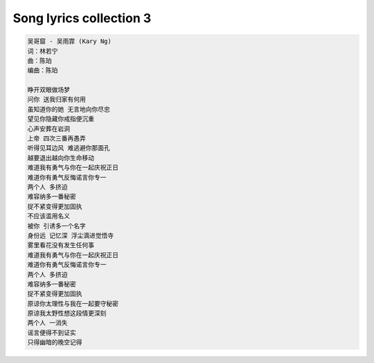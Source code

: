 ************************
Song lyrics collection 3
************************

.. code-block:: none
    :caption: Carpenters - Yesterday Once More

    When I was young
    I'd listen to the radio
    waiting for my favorite songs when they played I'd sing along
    It made me smile
    Those were such happy times
    And not so long ago
    How I wondered where they'd gone
    But they're back again
    Just like a long lost friend
    All the songs I loved so well
    Every sha la la la
    Every wo o wo o
    Still shines
    Every shing a ling a ling
    That they're starting to sing
    So fine
    When they get to the part
    Where he's breaking her heart
    It can really make me cry
    Just like before
    It's yesterday once more
    Shoobie do lang lang
    Shoobie do lang lang
    Looking back on how it was
    In years gone by
    And the good times that I had
    Makes today seem rather sad
    So much has changed
    It was songs of love that
    I would sing to them
    And I'd memorize each word
    Those old melodies
    Still sound so good to me
    As they melt the years away
    Every sha la la la
    Every wo o wo o
    Still shines
    Every shing a ling a ling
    That they're startin' to sing
    So fine
    All my best memories
    Come back clearly to me
    Some can even make me cry
    Just like before
    It's yesterday once more
    Shoobie do lang lang
    Every sha la la la
    Every wo o wo o
    Still shines
    Every shing a ling a ling
    That they're starting to sing
    So fine
    Every sha la la la
    Every wo o wo o
    Still shines
    Every shing a ling a ling
    That they're starting to sing
    So fine

.. code-block:: none
    :caption: 暗夜航路「あんやこうろ」 - Angela

    苦しみの海に一人 小舟で漂っていた
    膝を抱え込んで 誰にも涙 見せぬように [双手抱膝]
    ライラライラライライレレイレオオオ

    流れに身を任せるだけで 櫂(かい)も掴めないまま
    ありふれた瞬間(とき)を 取り戻せなくて
    僕はきっと 大人になったの
    傷ついた身体 癒す間もなくて
    暗夜航路 灯火 探して
    小舟を漕ぎ出すことで 逃れられることがあるの
    人は動かないと ハラリと 崩れ落ちるから
    ライラライラライライレレイレオオオ
    夜明けなど二度と来ないような
    置き去りのままの影
    真っ暗な世界は 淀んだ心に
    追い打ちをかけるように 落とす

    置き去りのままの影
    真っ暗な世界は 淀んだ心に
    追い打ちをかけるように 落とす
    錨(いかり)を沈めて 長居はしないさ
    暗夜航路 今だけ ゆらら
    紙一重の 生と死を
    この先 何度歌うのだろう
    ざわめく水面(みなも)は バラード
    優しく 强く 時に恐ろしく 嗚呼
    ありふれた瞬間(とき)を 取り戻せなくて
    僕はきっと 大人になったの
    傷ついた身体 癒す間もなくて
    暗夜航路 灯火 探して
    真っ暗な世界は 淀んだ心に
    追い打ちをかけるように 落とす
    錨(いかり)を沈めて 長居はしないさ
    暗夜航路 今だけ ゆらら
    ライラライラライライレレイレオオオ
    ライラライラライライレレイレオオオ オオオオ

.. code-block:: none
    :caption: 想念自己 - ELLA

    看着镜子里面 那陌生的脸
    你深吸口气 擦干双眼
    安慰自己说 没变 没变
    不过是今天的妆 浓了一些
    趁着青春 还剩几年
    努力追上 城市的光线
    天黑以后 天亮之前
    设法抹去心底 那些疲倦
    只是夜深人静 就会想念自己
    眼神还那么清亮 纯净的曾经
    睡不着的夜里 多么想念自己
    想要哭就哭吧 笑就笑的任性
    慢慢习惯日子 过得敷衍
    不再追问梦想 到底还离多远
    说服自己 总有一天
    会赢回在这里 输掉的一切
    算算青春 还能几年
    茫然徘徊在 城市的边缘
    天黑以后 天亮之前
    紧紧拥抱 仅存的尊严
    只是夜深人静 就会想念自己
    眼神还那么清亮 纯净的曾经
    睡不着的夜里 多么想念自己
    想要哭就哭吧 笑就笑的任性
    还能不能回去 你好想念自己
    出发时不怕 天高地厚的勇气
    睡不着的夜里 孤单想念自己
    好希望还可以 有首歌能陪你
    这世界 和你以为的
    是这么 不一样
    你好害怕 终究要变成
    和他们 一样
    每当夜深人静 就会想念自己
    眼神还那么清亮 纯净的曾经
    睡不着的夜里 多么想念自己
    想要哭就哭吧 笑就笑的任性
    还能不能回去 你好想念自己
    出发时不怕 天高地厚的勇气
    睡不着的夜里 孤单想念自己
    好希望还可以 有首歌能陪你
    还能不能回去 oh~
    你好想念自己
    从前那个自己
    怎样才能回去 oh~
    你好想念自己
    那快乐的 自己

.. code-block:: none
    :caption: 海阔天空 - Beyond

    今天我 寒夜里看雪飘过
    怀着冷却了的心窝漂远方
    风雨里追赶 雾里分不清影踪
    天空海阔你与我
    可会变（谁没在变）
    多少次 迎着冷眼与嘲笑
    从没有放弃过心中的理想
    一刹那恍惚 若有所失的感觉
    不知不觉已变淡
    心里爱（谁明白我）
    原谅我这一生不羁放纵爱自由
    也会怕有一天会跌倒
    背弃了理想 谁人都可以
    哪会怕有一天只你共我
    今天我 寒夜里看雪飘过
    怀着冷却了的心窝漂远方
    风雨里追赶 雾里分不清影踪
    天空海阔你与我
    可会变（谁没在变）
    原谅我这一生不羁放纵爱自由
    也会怕有一天会跌倒
    背弃了理想 谁人都可以
    哪会怕有一天只你共我
    仍然自由自我 永远高唱我歌
    走遍千里
    原谅我这一生不羁放纵爱自由
    也会怕有一天会跌倒
    背弃了理想 谁人都可以
    哪会怕有一天只你共我
    背弃了理想 谁人都可以
    哪会怕有一天只你共我
    原谅我这一生不羁放纵爱自由
    也会怕有一天会跌倒
    背弃了理想 谁人都可以
    哪会怕有一天只你共我

.. code-block:: none
    :caption: 大海 - 张雨生

    从那遥远海边，慢慢消失的你，
    本来模糊的脸，竟然渐渐清晰。
    想要说些什么，又不知从何说起，
    只有把它放在心底。
    茫然走在海边，看那潮来潮去，
    徒劳无功，想把每朵浪花记清，
    想要说声爱你，却被吹散在风里。
    猛然回头，你在哪里
    如果大海能够，唤回曾经的爱。
    就让我用一生等待。
    如果深情往事，你已不再留恋。
    就让它随风飘远。
    如果大海能够，带走我的哀愁。
    就像带走每条河流。
    所有受过的伤，所有流过的泪。
    我的爱……
    请全部带走。
    茫然走在海边，看那潮来潮去，
    徒劳无功，想把每朵浪花记清，
    想要说声爱你，却被吹散在风里。
    猛然回头，你在哪里
    如果大海能够，唤回曾经的爱。
    就让我用一生等待。
    如果深情往事，你已不再留恋。
    就让它随风飘远。
    如果大海能够，带走我的哀愁。
    就像带走每条河流。
    所有受过的伤，所有流过的泪。
    我的爱……
    请全部带走。
    如果大海能够，唤回曾经的爱。
    就让我用一生等待。
    如果深情往事，你已不再留恋。
    就让它随风飘远。
    如果大海能够，带走我的哀愁。
    就像带走每条河流。
    所有受过的伤，所有流过的泪。
    我的爱……
    请全部带走。

.. code-block:: none
    :caption: Dearest - Inuyasha

    Dearest - 浜崎あゆみ
    词：浜崎あゆみ
    曲：CREA Do As Infinity
    编曲：Naoto Suzuki

    本当に大切なもの以外
    全て捨ててしまえたら
    いいのにね
    現実はただ残酷で
    そんな時いつだって
    目を閉じれば
    笑ってる君がいる
    Ah いつか永遠の
    眠りにつく日まで
    どうかその笑顔が
    絶え間なくある様に
    人間は皆悲しいかな
    忘れゆく 生き物だけど
    愛すべきもののため
    愛をくれるもののため
    できること
    Ah 出会ったあの頃は
    全てが不器用で
    遠まわりしたよね
    傷つけ合ったよね
    Ah いつか永遠の
    眠りにつく日まで
    どうかその笑顔が
    絶え間なくある様に
    Ah 出会ったあの頃は
    全てが不器用で
    遠回りしたけど
    辿りついたんだね

.. code-block:: none
    :caption: Hotel California - Eagles

    On a dark desert highway, Cool wind in my hair
    Warm smell of colitas, Rising up through the air
    Up ahead in the distance, I saw a shimmering light
    My head grew heavy and my sight grew dim, I had to stop for the night
    There she stood in the doorway, I heard the mission bell
    And I was thinking to myself, "This could be Heaven or this could be Hell"
    Then she lit up a candle, And she showed me the way
    There were voices down the corridor, I thought I heard them say

    [Chorus: Don Henley]
    "Welcome to the Hotel California
    Such a lovely place (Such a lovely place)
    Such a lovely face
    Plenty of room at the Hotel California
    Any time of year (Any time of year)
    You can find it here"

    [Verse 2: Don Henley]
    Her mind is Tiffany-twisted, She got the Mercedes Benz
    She got a lot of pretty, pretty boys, She calls friends
    How they dance in the courtyard, Sweet summer sweat
    Some dance to remember, Some dance to forget
    So I called up the Captain, "Please bring me my wine"
    He said, "We haven't had that spirit here since 1969"
    And still those voices are calling from far away
    Wake you up in the middle of the night, Just to hear them say

    [Chorus: Don Henley]
    "Welcome to the Hotel California
    Such a lovely place (Such a lovely place)
    Such a lovely face
    They living it up at the Hotel California
    What a nice surprise (what a nice surprise)
    Bring your alibis"

    [Verse 3: Don Henley]
    Mirrors on the ceiling, The pink champagne on ice
    And she said: "We are all just prisoners here
    Of our own device"
    And in the master's chambers, They gathered for the feast
    They stab it with their steely knives, But they just can't kill the beast
    Last thing I remember, I was Running for the door
    I had to find the passage back, To the place I was before
    "Relax," said the night man,
    "We are programmed to receive
    You can check out any time you like
    But you can never leave!"


.. code-block:: none

    吴哥窟 - 吴雨霏 (Kary Ng)
    词：林若宁
    曲：陈珀
    编曲：陈珀

    睁开双眼做场梦
    问你 送我归家有何用
    虽知道你的她 无言地向你尽忠
    望见你隐藏你戒指便沉重
    心声安葬在岩洞
    上帝 四次三番再愚弄
    听得见耳边风 难逃避你那面孔
    越要退出越向你生命移动
    难道我有勇气与你在一起庆祝正日
    难道你有勇气反悔诺言你专一
    两个人 多挤迫
    难容纳多一番秘密
    捉不紧变得更加固执
    不应该滥用名义
    被你 引诱多一个名字
    身份远 记忆深 浮尘滴进觉悟寺
    雾里看花没有发生任何事
    难道我有勇气与你在一起庆祝正日
    难道你有勇气反悔诺言你专一
    两个人 多挤迫
    难容纳多一番秘密
    捉不紧变得更加固执
    原谅你太理性与我在一起要守秘密
    原谅我太野性想这段情更深刻
    两个人 一消失
    谣言便得不到证实
    只得幽暗的晚空记得
